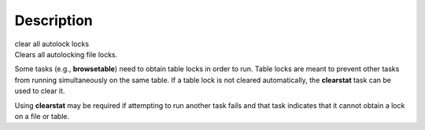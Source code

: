 .. container::
   :name: viewlet-above-content-title

Description
===========

.. container::
   :name: viewlet-below-content-title

.. container:: documentDescription description

   clear all autolock locks

.. container:: section
   :name: viewlet-above-content-body

.. container:: section
   :name: content-core

   .. container::
      :name: parent-fieldname-text

      Clears all autolocking file locks.

      Some tasks (e.g., **browsetable**) need to obtain table locks in
      order to run. Table locks are meant to prevent other tasks from
      running simultaneously on the same table. If a table lock is not
      cleared automatically, the **clearstat** task can be used to clear
      it.

      Using **clearstat** may be required if attempting to run another
      task fails and that task indicates that it cannot obtain a lock on
      a file or table.

       

.. container:: section
   :name: viewlet-below-content-body
